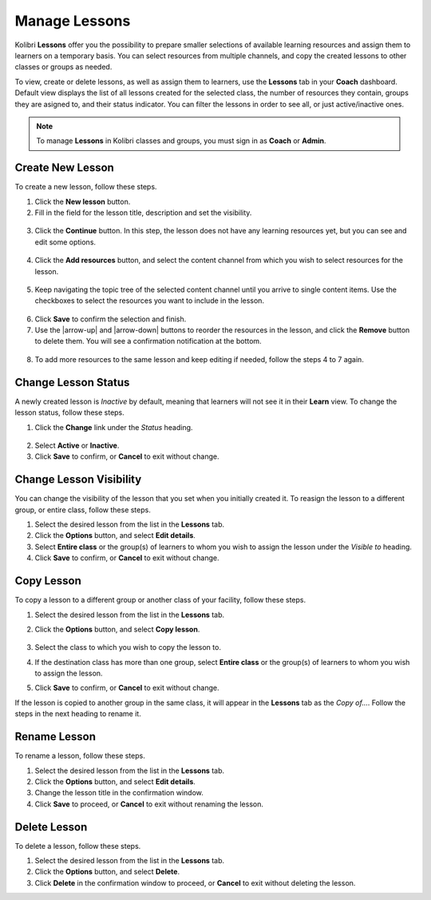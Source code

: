 
.. _manage_lessons:

Manage Lessons
~~~~~~~~~~~~~~

Kolibri **Lessons** offer you the possibility to prepare smaller selections of available learning resources and assign them to learners on a temporary basis. You can select resources from multiple channels, and copy the created lessons to other classes or groups as needed. 

To view, create or delete lessons, as well as assign them to learners, use the **Lessons** tab in your **Coach** dashboard. Default view displays the list of all lessons created for the selected class, the number of resources they contain, groups they are asigned to, and their status indicator. You can filter the lessons in order to see all, or just active/inactive ones. 

.. image:: img/lessons.png
  :alt: manage lessons home page

.. note::
  To manage **Lessons** in Kolibri classes and groups, you must sign in as **Coach** or **Admin**.


Create New Lesson
-----------------

To create a new lesson, follow these steps.

1. Click the **New lesson** button.
2. Fill in the field for the lesson title, description and set the visibility. 

  .. image:: img/new-lesson.png
    :alt: create new lesson options

3. Click the **Continue** button. In this step, the lesson does not have any learning resources yet, but you can see and edit some options.

  .. image:: img/lesson-options.png
    :alt: new lesson with no resources added

4. Click the **Add resources** button, and select the content channel from which you wish to select resources for the lesson.

  .. image:: img/select-lesson-resources.png
    :alt: add resources to the lesson

5. Keep navigating the topic tree of the selected content channel until you arrive to single content items. Use the checkboxes to select the resources you want to include in the lesson.

  .. image:: img/select-lesson-resources2.png
    :alt: add resources to the lesson

6. Click **Save** to confirm the selection and finish. 

7. Use the |arrow-up| and |arrow-down| buttons to reorder the resources in the lesson, and click the **Remove** button to delete them. You will see a confirmation notification at the bottom.

  .. image:: img/reorder-lesson-resources.png
    :alt: reorder and delete resources in the lesson

8. To add more resources to the same lesson and keep editing if needed, follow the steps 4 to 7 again.


Change Lesson Status
--------------------

A newly created lesson is *Inactive* by default, meaning that learners will not see it in their **Learn** view. To change the lesson status, follow these steps.

1. Click the **Change** link under the *Status* heading.

  .. image:: img/change-lesson-status.png
    :alt: set lesson to active or inactive

2. Select **Active** or **Inactive**.
3. Click **Save** to confirm, or **Cancel** to exit without change.


Change Lesson Visibility
------------------------

You can change the visibility of the lesson that you set when you initially created it. To reasign the lesson to a different group, or entire class, follow these steps.

#. Select the desired lesson from the list in the **Lessons** tab.
#. Click the **Options** button, and select **Edit details**.
#. Select **Entire class** or the group(s) of learners to whom you wish to assign the lesson under the *Visible to* heading.
#. Click **Save** to confirm, or **Cancel** to exit without change.


Copy Lesson
-----------

To copy a lesson to a different group or another class of your facility, follow these steps.

1. Select the desired lesson from the list in the **Lessons** tab.
2. Click the **Options** button, and select **Copy lesson**.

    .. image:: img/copy-lesson.png
      :alt: make a copy of the lesson for another class

3. Select the class to which you wish to copy the lesson to.
4. If the destination class has more than one group, select **Entire class** or the group(s) of learners to whom you wish to assign the lesson.
5. Click **Save** to confirm, or **Cancel** to exit without change.

If the lesson is copied to another group in the same class, it will appear in the **Lessons** tab as the *Copy of...*. Follow the steps in the next heading to rename it.


Rename Lesson
-------------

To rename a lesson, follow these steps.

#. Select the desired lesson from the list in the **Lessons** tab.
#. Click the **Options** button, and select **Edit details**.
#. Change the lesson title in the confirmation window.
#. Click **Save** to proceed, or **Cancel** to exit without renaming the lesson.


Delete Lesson
-------------

To delete a lesson, follow these steps.

#. Select the desired lesson from the list in the **Lessons** tab.
#. Click the **Options** button, and select **Delete**.
#. Click **Delete** in the confirmation window to proceed, or **Cancel** to exit without deleting the lesson.
